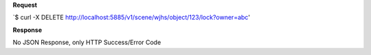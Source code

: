 **Request**

\`$ curl -X DELETE http://localhost:5885/v1/scene/wjhs/object/123/lock?owner=abc\'

**Response**

No JSON Response, only HTTP Success/Error Code
